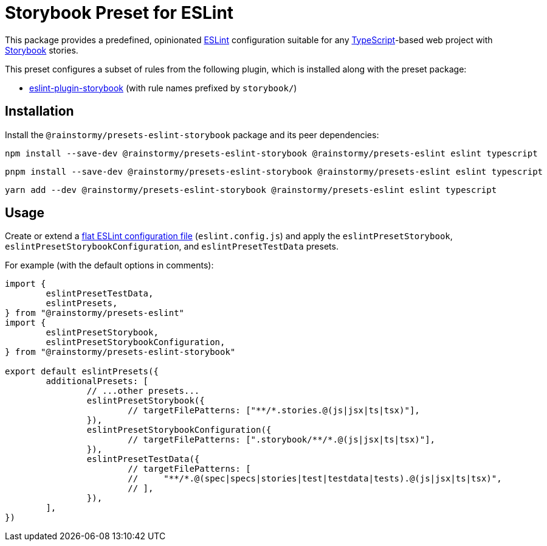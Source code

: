 = Storybook Preset for ESLint
:experimental:
:source-highlighter: highlight.js

This package provides a predefined, opinionated https://eslint.org[ESLint] configuration suitable for any https://www.typescriptlang.org[TypeScript]-based web project with https://storybook.js.org[Storybook] stories.

This preset configures a subset of rules from the following plugin, which is installed along with the preset package:

* https://github.com/storybookjs/eslint-plugin-storybook[eslint-plugin-storybook] (with rule names prefixed by `storybook/`)

== Installation
Install the `@rainstormy/presets-eslint-storybook` package and its peer dependencies:

[source,shell]
----
npm install --save-dev @rainstormy/presets-eslint-storybook @rainstormy/presets-eslint eslint typescript
----

[source,shell]
----
pnpm install --save-dev @rainstormy/presets-eslint-storybook @rainstormy/presets-eslint eslint typescript
----

[source,shell]
----
yarn add --dev @rainstormy/presets-eslint-storybook @rainstormy/presets-eslint eslint typescript
----

== Usage
Create or extend a https://eslint.org/docs/latest/use/configure/configuration-files-new[flat ESLint configuration file] (`eslint.config.js`) and apply the `eslintPresetStorybook`, `eslintPresetStorybookConfiguration`, and `eslintPresetTestData` presets.

For example (with the default options in comments):

[source,javascript]
----
import {
	eslintPresetTestData,
	eslintPresets,
} from "@rainstormy/presets-eslint"
import {
	eslintPresetStorybook,
	eslintPresetStorybookConfiguration,
} from "@rainstormy/presets-eslint-storybook"

export default eslintPresets({
	additionalPresets: [
		// ...other presets...
		eslintPresetStorybook({
			// targetFilePatterns: ["**/*.stories.@(js|jsx|ts|tsx)"],
		}),
		eslintPresetStorybookConfiguration({
			// targetFilePatterns: [".storybook/**/*.@(js|jsx|ts|tsx)"],
		}),
		eslintPresetTestData({
			// targetFilePatterns: [
			//     "**/*.@(spec|specs|stories|test|testdata|tests).@(js|jsx|ts|tsx)",
			// ],
		}),
	],
})
----
